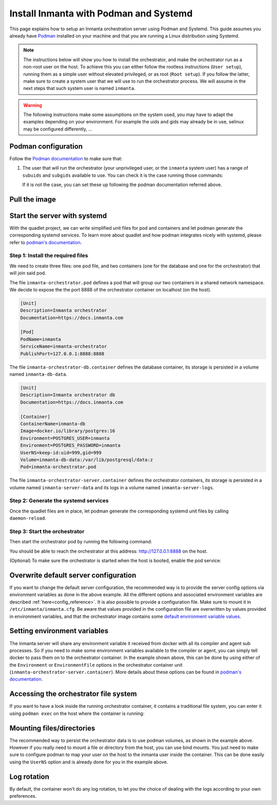 .. _install-server-with-podman:

Install Inmanta with Podman and Systemd
***************************************

This page explains how to setup an Inmanta orchestration server using Podman and Systemd.
This guide assumes you already have `Podman <http://podman.io/>`_ installed on your machine and that you are running a Linux distribution using Systemd.

.. note::
    The instructions below will show you how to install the orchestrator, and make the orchestrator run as a non-root user on the host.  To achieve this
    you can either follow the rootless instructions (``User setup``), running them as a simple user without elevated privileged, or as root (``Root setup``).
    If you follow the latter, make sure to create a system user that we will use to run the orchestrator process.  We will assume in the next steps that such
    system user is named ``inmanta``.

.. warning::
    The following instructions make some assumptions on the system used, you may have to adapt the examples depending on your environment.
    For example the uids and gids may already be in use, selinux may be configured differently, ...


Podman configuration
####################

Follow the `Podman documentation <https://github.com/containers/podman/blob/2ba36051082d7ba6ba387f4151e1cfcf338bbc4d/docs/tutorials/rootless_tutorial.md>`_ to make sure that:

1.  The user that will run the orchestrator (your unprivileged user, or the ``inmanta`` system user) has a range of ``subuids`` and ``subgids`` available to use.
    You can check it is the case running those commands:

    .. tab-set::

        .. tab-item:: User setup
            :sync: rootless-setup

            .. code-block:: console

                $ podman unshare cat /proc/self/uid_map
                        0       1000          1
                        1     524288      65536
                $ podman unshare cat /proc/self/gid_map
                        0       1000          1
                        1     524288      65536

        .. tab-item:: Root setup
            :sync: rootful-setup

            .. code-block:: console

                # sudo -i -u inmanta -- podman unshare cat /proc/self/uid_map
                        0        976          1
                        1    1000000      65536
                # sudo -i -u inmanta -- podman unshare cat /proc/self/gid_map
                        0        975          1
                        1    1000000      65536

    If it is not the case, you can set these up following the podman documentation referred above.

Pull the image
##############

.. only:: oss

    Use ``podman pull`` to get the desired image:

    .. tab-set::

        .. tab-item:: User setup
            :sync: rootless-setup

            .. code-block:: console

                $ podman pull ghcr.io/inmanta/orchestrator:latest

        .. tab-item:: Root setup
            :sync: rootful-setup

            .. code-block:: console

                # sudo -i -u inmanta -- podman pull ghcr.io/inmanta/orchestrator:latest

    This command will pull the latest version of the Inmanta OSS Orchestrator image.

.. only:: iso

    Step 1: Log in to container registry
    -------------------------------------

    Connect to the container registry using your entitlement token.

    .. tab-set::

        .. tab-item:: User setup
            :sync: rootless-setup

            .. code-block:: console

                $ podman login containers.inmanta.com
                Username: containers
                Password: <your-entitlement-token>

                Login Succeeded

        .. tab-item:: Root setup
            :sync: rootful-setup

            .. code-block:: console

                # sudo -i -u inmanta -- podman login containers.inmanta.com
                Username: containers
                Password: <your-entitlement-token>

                Login Succeeded

    Replace ``<your-entitlement-token>`` with the entitlement token provided with your license.


    Step 2: Pull the image
    ----------------------

    Use ``podman pull`` to get the desired image:

    .. tab-set::

        .. tab-item:: User setup
            :sync: rootless-setup

            .. code-block:: console
                :substitutions:

                $ podman pull containers.inmanta.com/containers/service-orchestrator:|version_major|

        .. tab-item:: Root setup
            :sync: rootful-setup

            .. code-block:: console
                :substitutions:

                # sudo -i -u inmanta -- podman pull containers.inmanta.com/containers/service-orchestrator:|version_major|

    This command will pull the latest release of the Inmanta Service Orchestrator image within this major version.

.. only:: iso

    Get the orchestrator license
    ############################

    Together with the access to the inmanta container repo, you should also have received a license and an entitlement file.
    The orchestrator will need them in order to run properly.  We will assume that these files are named ``license.key`` and
    ``entitlement.jwe`` and are located in the folder ``/etc/inmanta`` on the host where the containers will be deployed.

Start the server with systemd
#############################

With the quadlet project, we can write simplified unit files for pod and containers and let podman generate the corresponding systemd services.
To learn more about quadlet and how podman integrates nicely with systemd, please refer to `podman's documentation <https://docs.podman.io/en/latest/markdown/podman-systemd.unit.5.html>`_.

Step 1: Install the required files
----------------------------------

We need to create three files: one pod file, and two containers (one for the database and one for the orchestrator) that will join said pod.
    
.. tab-set::

    .. tab-item:: User setup
        :sync: rootless-setup

        Create the files in the ``~/.config/containers/systemd/`` folder in your unprivileged user's home folder.

        .. code-block::

            .config/containers/systemd/
            ├── inmanta-orchestrator-db.container
            ├── inmanta-orchestrator.pod
            └── inmanta-orchestrator-server.container

    .. tab-item:: Root setup
        :sync: rootful-setup

        Create the files in the shared ``/etc/containers/systemd/users/`` systemd folder.

        .. code-block::

            /etc/containers/systemd/users/
            ├── inmanta-orchestrator-db.container
            ├── inmanta-orchestrator.pod
            └── inmanta-orchestrator-server.container

The file ``inmanta-orchestrator.pod`` defines a pod that will group our two containers in a shared network namespace.
We decide to expose the the port 8888 of the orchestrator container on localhost (on the host).

.. code-block:: systemd

    [Unit]
    Description=Inmanta orchestrator
    Documentation=https://docs.inmanta.com

    [Pod]
    PodName=inmanta
    ServiceName=inmanta-orchestrator
    PublishPort=127.0.0.1:8888:8888

The file ``inmanta-orchestrator-db.container`` defines the database container, its storage is persisted in a volume named ``inmanta-db-data``.

.. code-block:: systemd

    [Unit]
    Description=Inmanta orchestrator db
    Documentation=https://docs.inmanta.com

    [Container]
    ContainerName=inmanta-db
    Image=docker.io/library/postgres:16
    Environment=POSTGRES_USER=inmanta
    Environment=POSTGRES_PASSWORD=inmanta
    UserNS=keep-id:uid=999,gid=999
    Volume=inmanta-db-data:/var/lib/postgresql/data:z
    Pod=inmanta-orchestrator.pod

The file ``inmanta-orchestrator-server.container`` defines the orchestrator containers, its storage is persisted in a volume named ``inmanta-server-data``
and its logs in a volume named ``inmanta-server-logs``.

.. only:: oss

    .. code-block:: systemd

        [Unit]
        Description=Inmanta orchestrator server
        Documentation=https://docs.inmanta.com

        [Container]
        ContainerName=inmanta-orchestrator
        Image=ghcr.io/inmanta/orchestrator:latest
        Environment=INMANTA_DATABASE_HOST=127.0.0.1
        Environment=INMANTA_DATABASE_USERNAME=inmanta
        Environment=INMANTA_DATABASE_PASSWORD=inmanta
        UserNS=keep-id:uid=997,gid=995
        Volume=inmanta-server-data:/var/lib/inmanta:z
        Volume=inmanta-server-logs:/var/log/inmanta:z
        Pod=inmanta-orchestrator.pod

.. only:: iso

    This container also needs to load the license files of the orchestrator.  In this example, these are stored on the host in the ``/etc/inmanta``.
    You can of course update these paths to match your current configuration.

    .. code-block:: systemd
        :substitutions:

        [Unit]
        Description=Inmanta service orchestrator server
        Documentation=https://docs.inmanta.com

        [Container]
        ContainerName=inmanta-orchestrator
        Image=containers.inmanta.com/containers/service-orchestrator:|version_major|
        Environment=INMANTA_DATABASE_HOST=127.0.0.1
        Environment=INMANTA_DATABASE_USERNAME=inmanta
        Environment=INMANTA_DATABASE_PASSWORD=inmanta
        UserNS=keep-id:uid=997,gid=995
        Volume=inmanta-server-data:/var/lib/inmanta:z
        Volume=inmanta-server-logs:/var/log/inmanta:z
        Volume=/etc/inmanta/license.key:/etc/inmanta/license.key:z
        Volume=/etc/inmanta/entitlement.jwe:/etc/inmanta/entitlement.jwe:z
        Pod=inmanta-orchestrator.pod

Step 2: Generate the systemd services
-------------------------------------

Once the quadlet files are in place, let podman generate the corresponding systemd unit files by calling ``daemon-reload``.

.. tab-set::

    .. tab-item:: User setup
        :sync: rootless-setup

        .. code-block:: console

            $ systemctl --user daemon-reload

    .. tab-item:: Root setup
        :sync: rootful-setup

        .. code-block:: console

            # sudo -i -u inmanta -- systemctl --user daemon-reload

Step 3: Start the orchestrator
------------------------------

Then start the orchestrator pod by running the following command:

.. tab-set::

    .. tab-item:: User setup
        :sync: rootless-setup

        .. code-block:: console

            $ systemctl --user start inmanta-orchestrator.service

    .. tab-item:: Root setup
        :sync: rootful-setup

        .. code-block:: console

            # sudo -i -u inmanta -- systemctl --user start inmanta-orchestrator.service

You should be able to reach the orchestrator at this address: `http://127.0.0.1:8888 <http://127.0.0.1:8888>`_ on the host.

(Optional) To make sure the orchestrator is started when the host is booted, enable the pod service:

.. tab-set::

    .. tab-item:: User setup
        :sync: rootless-setup

        .. code-block:: console

            $ systemctl --user enable inmanta-orchestrator.service

    .. tab-item:: Root setup
        :sync: rootful-setup

        .. code-block:: console

            # sudo -i -u inmanta -- systemctl --user enable inmanta-orchestrator.service

Overwrite default server configuration
######################################

If you want to change the default server configuration, the recommended way is to provide the server
config options via environment variables as done in the above example.
All the different options and associated environment variables are described :ref:`here<config_reference>`.
It is also possible to provide a configuration file. Make sure to mount it in ``/etc/inmanta/inmanta.cfg``.
Be aware that values provided in the configuration file are overwritten by values provided in environment variables, and that
the orchestrator image contains some `default environment variable values <https://raw.githubusercontent.com/inmanta/inmanta/refs/heads/master/docker/native_image/Dockerfile#:~:text=ENV>`_.

Setting environment variables
#############################

The inmanta server will share any environment variable it received from docker with all its compiler and agent sub processes.  So if you need
to make some environment variables available to the compiler or agent, you can simply tell docker to pass them on to the orchestrator container.
In the example shown above, this can be done by using either of the ``Environment`` or ``EnvironmentFile`` options in the orchestrator container unit (``inmanta-orchestrator-server.container``).
More details about these options can be found in `podman's documentation <https://docs.podman.io/en/latest/markdown/podman-systemd.unit.5.html#container-units-container>`_.

Accessing the orchestrator file system
######################################

If you want to have a look inside the running orchestrator container, it contains a traditional file system, you can enter it using ``podman exec`` on the host where the container is running:

.. tab-set::

    .. tab-item:: User setup
        :sync: rootless-setup

        .. code-block:: console

            $ podman exec -ti inmanta-orchestrator bash

    .. tab-item:: Root setup
        :sync: rootful-setup

        .. code-block:: console

            # sudo -i -u inmanta -- podman exec -ti inmanta-orchestrator bash

Mounting files/directories
##########################

The recommended way to persist the orchestrator data is to use podman volumes, as shown in the example above.
However if you really need to mount a file or directory from the host, you can use bind mounts.
You just need to make sure to configure podman to map your user on the host to the inmanta user inside the container.
This can be done easily using the ``UserNS`` option and is already done for you in the example above.

Log rotation
############

By default, the container won't do any log rotation, to let you the choice of dealing with the logs
according to your own preferences.
